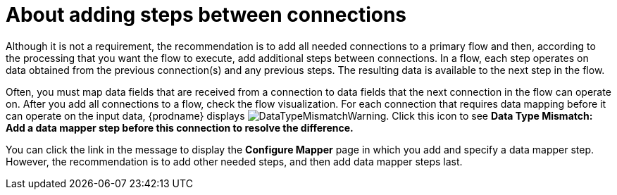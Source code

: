 // This module is included in the following assemblies:
// as_creating-integrations.adoc

[id='about-adding-steps_{context}']
= About adding steps between connections

Although it is not a requirement, the recommendation is to add all 
needed connections to a primary flow and then, according to the processing 
that you want the flow to execute, add additional steps between
connections. In a flow, each step operates on data obtained from the
previous connection(s) and any previous steps. The resulting data is 
available to the next step in the flow.

Often, you must map data fields that are received from a
connection to data fields that the next connection in the flow 
can operate on. After you add all connections to a flow, 
check the flow visualization.
For each connection that requires data mapping before
it can operate on the input data,
{prodname} displays
image:images/DataTypeMismatchWarning.png[title="a warning"]. Click this
icon to see *Data Type Mismatch: Add a data
mapper step before this connection to resolve the difference.*

You can click the link in the message to display the *Configure Mapper*
page in which you add and specify a data mapper step. However, 
the recommendation is to add other needed steps, and then add 
data mapper steps last. 
